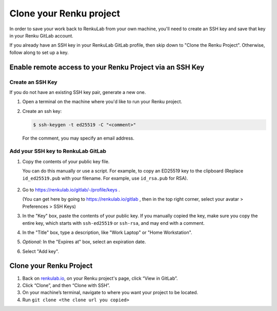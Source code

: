 .. _clone_renku_project:

Clone your Renku project
========================

In order to save your work back to RenkuLab from your own machine,
you'll need to create an SSH key and save that key in your Renku GitLab account.

If you already have an SSH key in your RenkuLab GitLab profile, then skip down to "Clone the Renku Project".
Otherwise, follow along to set up a key.

Enable remote access to your Renku Project via an SSH Key
---------------------------------------------------------

Create an SSH Key
~~~~~~~~~~~~~~~~~

If you do not have an existing SSH key pair, generate a new one.


#. Open a terminal on the machine where you'd like to run your Renku project.

#. Create an ssh key:

   .. code-block:: shell-session

     $ ssh-keygen -t ed25519 -C "<comment>"

   For the comment, you may specify an email address.


Add your SSH key to RenkuLab GitLab
~~~~~~~~~~~~~~~~~~~~~~~~~~~~~~~~~~~

#. Copy the contents of your public key file.

   You can do this manually or use a script.
   For example, to copy an ED25519 key to the clipboard
   (Replace ``id_ed25519.pub`` with your filename. For example, use ``id_rsa.pub`` for RSA).

    .. tabbed:: macOS

        .. code-block:: console

            $ tr -d '\n' < ~/.ssh/id_ed25519.pub | pbcopy


    .. tabbed:: Linux

        Note: This requires the ``xclip`` package

        .. code-block:: console

            $ xclip -sel clip < ~/.ssh/id_ed25519.pub

    .. tabbed:: Git Bash on Windows

        .. code-block:: console

            $ cat ~/.ssh/id_ed25519.pub | clip


#. Go to https://renkulab.io/gitlab/-/profile/keys .

   (You can get here by going to https://renkulab.io/gitlab , then in the top right corner, select your avatar > Preferences > SSH Keys)

#. In the "Key" box, paste the contents of your public key.
   If you manually copied the key, make sure you copy the entire key,
   which starts with ``ssh-ed25519`` or ``ssh-rsa``, and may end with a comment.


#. In the "Title" box, type a description, like "Work Laptop" or "Home Workstation".


#. `Optional:` In the "Expires at" box, select an expiration date.


#. Select "Add key".


Clone your Renku Project
------------------------

#. Back on renkulab.io_, on your Renku project's page, click “View in GitLab”.
#. Click “Clone”, and then “Clone with SSH”.
#. On your machine’s terminal, navigate to where you want your project to be located.
#. Run ``git clone <the clone url you copied>``


.. _renkulab.io: https://renkulab.io
